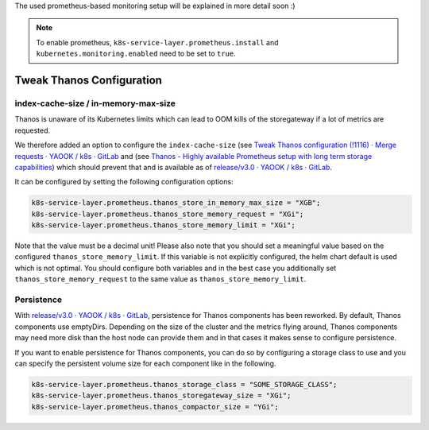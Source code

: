 The used prometheus-based monitoring setup will be explained in more
detail soon :)

.. note::

  To enable prometheus,
  ``k8s-service-layer.prometheus.install`` and
  ``kubernetes.monitoring.enabled`` need to be set to ``true``.


Tweak Thanos Configuration
""""""""""""""""""""""""""

index-cache-size / in-memory-max-size
*************************************

Thanos is unaware of its Kubernetes limits
which can lead to OOM kills of the storegateway
if a lot of metrics are requested.

We therefore added an option to configure the
``index-cache-size``
(see `Tweak Thanos configuration (!1116) · Merge requests · YAOOK / k8s · GitLab <https://gitlab.com/yaook/k8s/-/merge_requests/1116/diffs>`__
and (see `Thanos - Highly available Prometheus setup with long term storage capabilities <https://thanos.io/tip/components/store.md/#in-memory-index-cache>`__)
which should prevent that and is available as of `release/v3.0 · YAOOK / k8s · GitLab <https://gitlab.com/yaook/k8s/-/blob/release/v3.0/CHANGELOG.rst>`__.

It can be configured by setting
the following configuration options:

.. code:: nix

  k8s-service-layer.prometheus.thanos_store_in_memory_max_size = "XGB";
  k8s-service-layer.prometheus.thanos_store_memory_request = "XGi";
  k8s-service-layer.prometheus.thanos_store_memory_limit = "XGi";

Note that the value must be a decimal unit!
Please also note that you should set a meaningful value
based on the configured ``thanos_store_memory_limit``.
If this variable is not explicitly configured,
the helm chart default is used which is not optimal.
You should configure both variables and in the best
case you additionally set ``thanos_store_memory_request``
to the same value as ``thanos_store_memory_limit``.

Persistence
***********

With `release/v3.0 · YAOOK / k8s · GitLab <https://gitlab.com/yaook/k8s/-/blob/release/v3.0/CHANGELOG.rst>`__,
persistence for Thanos components has been reworked.
By default, Thanos components use emptyDirs.
Depending on the size of the cluster and the metrics
flying around, Thanos components may need more disk
than the host node can provide them and in that cases
it makes sense to configure persistence.

If you want to enable persistence for Thanos components,
you can do so by configuring a storage class
to use and you can specify the persistent volume
size for each component like in the following.

.. code:: nix

  k8s-service-layer.prometheus.thanos_storage_class = "SOME_STORAGE_CLASS";
  k8s-service-layer.prometheus.thanos_storegateway_size = "XGi";
  k8s-service-layer.prometheus.thanos_compactor_size = "YGi";
